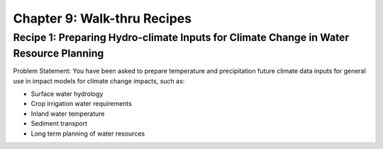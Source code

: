 Chapter 9: Walk-thru Recipes
============================


Recipe 1: Preparing Hydro-climate Inputs for Climate Change in Water Resource Planning
--------------------------------------------------------------------------------------

Problem Statement:  You have been asked to prepare temperature and precipitation future climate data inputs for general use in impact models for climate change impacts, such as:

* Surface water hydrology
* Crop irrigation water requirements
* Inland water temperature
* Sediment transport
* Long term planning of water resources

|image_intro1|


.. |image_intro1| image:: media/ch3/image_intro1.jpg
   :width: 6.5in
   :height: 3.05556in
